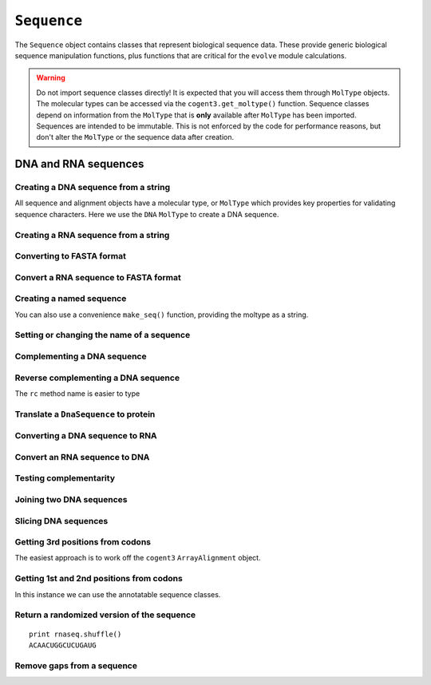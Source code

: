 .. _dna-rna-seqs:

``Sequence``
============

The ``Sequence`` object contains classes that represent biological sequence data. These provide generic biological sequence manipulation functions, plus functions that are critical for the ``evolve`` module calculations.

.. warning:: Do not import sequence classes directly! It is expected that you will access them through ``MolType`` objects. The molecular types can be accessed via the ``cogent3.get_moltype()`` function. Sequence classes depend on information from the ``MolType`` that is **only** available after ``MolType`` has been imported. Sequences are intended to be immutable. This is not enforced by the code for performance reasons, but don't alter the ``MolType`` or the sequence data after creation.

DNA and RNA sequences
---------------------

.. authors, Gavin Huttley, Kristian Rother, Patrick Yannul, Tom Elliott, Tony Walters, Meg Pirrung

Creating a DNA sequence from a string
^^^^^^^^^^^^^^^^^^^^^^^^^^^^^^^^^^^^^

All sequence and alignment objects have a molecular type, or ``MolType`` which provides key properties for validating sequence characters. Here we use the ``DNA`` ``MolType`` to create a DNA sequence.

.. jupyter-execute::

    from cogent3 import DNA

    my_seq = DNA.make_seq("AGTACACTGGT")
    my_seq
    print(my_seq)
    str(my_seq)

Creating a RNA sequence from a string
^^^^^^^^^^^^^^^^^^^^^^^^^^^^^^^^^^^^^

.. jupyter-execute::

    from cogent3 import RNA

    rnaseq = RNA.make_seq("ACGUACGUACGUACGU")

Converting to FASTA format
^^^^^^^^^^^^^^^^^^^^^^^^^^

.. jupyter-execute::

    from cogent3 import DNA

    my_seq = DNA.make_seq("AGTACACTGGT")
    print(my_seq.to_fasta())

Convert a RNA sequence to FASTA format
^^^^^^^^^^^^^^^^^^^^^^^^^^^^^^^^^^^^^^

.. jupyter-execute::

    from cogent3 import RNA

    rnaseq = RNA.make_seq("ACGUACGUACGUACGU")
    rnaseq.to_fasta()

Creating a named sequence
^^^^^^^^^^^^^^^^^^^^^^^^^

You can also use a convenience ``make_seq()`` function, providing the moltype as a string.

.. jupyter-execute::

    from cogent3 import make_seq

    my_seq = make_seq("AGTACACTGGT", "my_gene", moltype="dna")
    my_seq
    type(my_seq)

Setting or changing the name of a sequence
^^^^^^^^^^^^^^^^^^^^^^^^^^^^^^^^^^^^^^^^^^

.. jupyter-execute::

    from cogent3 import make_seq

    my_seq = make_seq("AGTACACTGGT", moltype="dna")
    my_seq.name = "my_gene"
    print(my_seq.to_fasta())

Complementing a DNA sequence
^^^^^^^^^^^^^^^^^^^^^^^^^^^^

.. jupyter-execute::

    from cogent3 import DNA

    my_seq = DNA.make_seq("AGTACACTGGT")
    print(my_seq.complement())

Reverse complementing a DNA sequence
^^^^^^^^^^^^^^^^^^^^^^^^^^^^^^^^^^^^

.. jupyter-execute::

    print(my_seq.rc())

The ``rc`` method name is easier to type

.. jupyter-execute::

    print(my_seq.rc())

.. _translation:

Translate a ``DnaSequence`` to protein
^^^^^^^^^^^^^^^^^^^^^^^^^^^^^^^^^^^^^^

.. jupyter-execute::

    from cogent3 import DNA

    my_seq = DNA.make_seq("GCTTGGGAAAGTCAAATGGAA", "protein-X")
    pep = my_seq.get_translation()
    type(pep)
    print(pep.to_fasta())

Converting a DNA sequence to RNA
^^^^^^^^^^^^^^^^^^^^^^^^^^^^^^^^

.. jupyter-execute::

    from cogent3 import DNA

    my_seq = DNA.make_seq("ACGTACGTACGTACGT")
    print(my_seq.to_rna())

Convert an RNA sequence to DNA
^^^^^^^^^^^^^^^^^^^^^^^^^^^^^^

.. jupyter-execute::

    from cogent3 import RNA

    rnaseq = RNA.make_seq("ACGUACGUACGUACGU")
    print(rnaseq.to_dna())

Testing complementarity
^^^^^^^^^^^^^^^^^^^^^^^

.. jupyter-execute::

    from cogent3 import DNA

    a = DNA.make_seq("AGTACACTGGT")
    a.can_pair(a.complement())
    a.can_pair(a.rc())

Joining two DNA sequences
^^^^^^^^^^^^^^^^^^^^^^^^^

.. jupyter-execute::

    from cogent3 import DNA

    my_seq = DNA.make_seq("AGTACACTGGT")
    extra_seq = DNA.make_seq("CTGAC")
    long_seq = my_seq + extra_seq
    long_seq
    str(long_seq)

Slicing DNA sequences
^^^^^^^^^^^^^^^^^^^^^

.. jupyter-execute::

    my_seq[1:6]

Getting 3rd positions from codons
^^^^^^^^^^^^^^^^^^^^^^^^^^^^^^^^^

The easiest approach is to work off the ``cogent3`` ``ArrayAlignment`` object.

.. jupyter-execute::

    from cogent3 import DNA

    seq = DNA.make_seq("ATGATGATGATG")
    pos3 = seq[2::3]
    assert str(pos3) == "GGGG"

Getting 1st and 2nd positions from codons
^^^^^^^^^^^^^^^^^^^^^^^^^^^^^^^^^^^^^^^^^

In this instance we can use the annotatable sequence classes.

.. jupyter-execute::

    from cogent3 import DNA

    seq = DNA.make_seq("ATGATGATGATG")
    indices = [(i, i + 2) for i in range(len(seq))[::3]]
    pos12 = seq.add_feature(biotype="pos12", name="pos12", spans=indices)
    pos12 = pos12.get_slice()
    assert str(pos12) == "ATATATAT"

Return a randomized version of the sequence
^^^^^^^^^^^^^^^^^^^^^^^^^^^^^^^^^^^^^^^^^^^

::

   print rnaseq.shuffle()
   ACAACUGGCUCUGAUG

Remove gaps from a sequence
^^^^^^^^^^^^^^^^^^^^^^^^^^^

.. jupyter-execute::

    from cogent3 import RNA

    s = RNA.make_seq("--AUUAUGCUAU-UAu--")
    print(s.degap())
